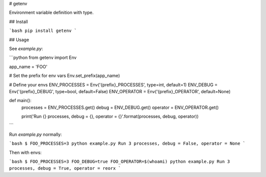 # getenv

Environment variable definition with type.

## Install

```bash
pip install getenv
```

## Usage

See `example.py`:

```python
from getenv import Env


app_name = 'FOO'

# Set the prefix for env vars
Env.set_prefix(app_name)

# Define your envs
ENV_PROCESSES = Env('{prefix}_PROCESSES', type=int, default=1)
ENV_DEBUG = Env('{prefix}_DEBUG', type=bool, default=False)
ENV_OPERATOR = Env('{prefix}_OPERATOR', default=None)


def main():
    processes = ENV_PROCESSES.get()
    debug = ENV_DEBUG.get()
    operator = ENV_OPERATOR.get()

    print('Run {} processes, debug = {}, operator = {}'.format(processes, debug, operator))
```

Run `example.py` normally:

```bash
$ FOO_PROCESSES=3 python example.py
Run 3 processes, debug = False, operator = None
```

Then with envs:

```bash
$ FOO_PROCESSES=3 FOO_DEBUG=true FOO_OPERATOR=$(whoami) python example.py
Run 3 processes, debug = True, operator = reorx
```


